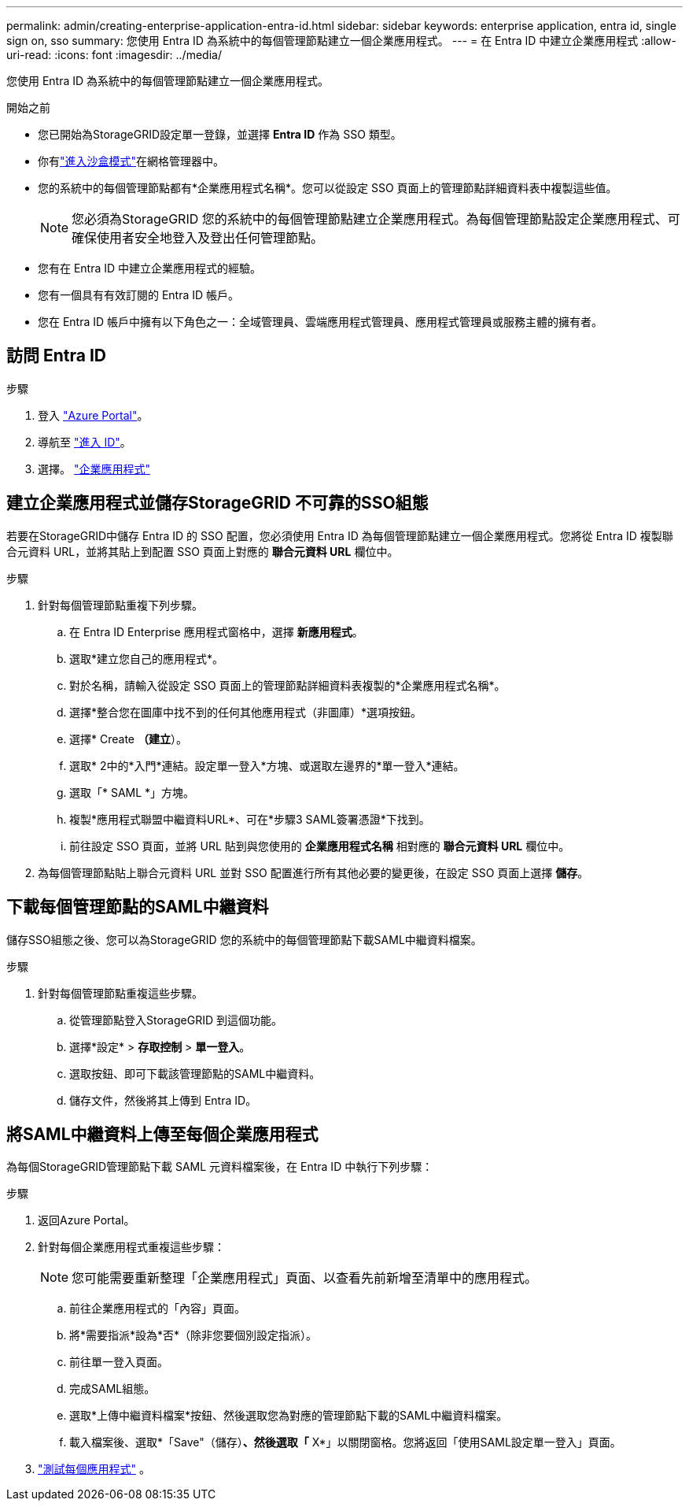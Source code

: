---
permalink: admin/creating-enterprise-application-entra-id.html 
sidebar: sidebar 
keywords: enterprise application, entra id, single sign on, sso 
summary: 您使用 Entra ID 為系統中的每個管理節點建立一個企業應用程式。 
---
= 在 Entra ID 中建立企業應用程式
:allow-uri-read: 
:icons: font
:imagesdir: ../media/


[role="lead"]
您使用 Entra ID 為系統中的每個管理節點建立一個企業應用程式。

.開始之前
* 您已開始為StorageGRID設定單一登錄，並選擇 *Entra ID* 作為 SSO 類型。
* 你有link:../admin/configure-sso.html#enter-sandbox-mode["進入沙盒模式"]在網格管理器中。
* 您的系統中的每個管理節點都有*企業應用程式名稱*。您可以從設定 SSO 頁面上的管理節點詳細資料表中複製這些值。
+

NOTE: 您必須為StorageGRID 您的系統中的每個管理節點建立企業應用程式。為每個管理節點設定企業應用程式、可確保使用者安全地登入及登出任何管理節點。

* 您有在 Entra ID 中建立企業應用程式的經驗。
* 您有一個具有有效訂閱的 Entra ID 帳戶。
* 您在 Entra ID 帳戶中擁有以下角色之一：全域管理員、雲端應用程式管理員、應用程式管理員或服務主體的擁有者。




== 訪問 Entra ID

.步驟
. 登入 https://portal.azure.com["Azure Portal"^]。
. 導航至 https://portal.azure.com/#blade/Microsoft_AAD_IAM/ActiveDirectoryMenuBlade["進入 ID"^]。
. 選擇。 https://portal.azure.com/#blade/Microsoft_AAD_IAM/StartboardApplicationsMenuBlade/Overview/menuId/["企業應用程式"^]




== 建立企業應用程式並儲存StorageGRID 不可靠的SSO組態

若要在StorageGRID中儲存 Entra ID 的 SSO 配置，您必須使用 Entra ID 為每個管理節點建立一個企業應用程式。您將從 Entra ID 複製聯合元資料 URL，並將其貼上到配置 SSO 頁面上對應的 *聯合元資料 URL* 欄位中。

.步驟
. 針對每個管理節點重複下列步驟。
+
.. 在 Entra ID Enterprise 應用程式窗格中，選擇 *新應用程式*。
.. 選取*建立您自己的應用程式*。
.. 對於名稱，請輸入從設定 SSO 頁面上的管理節點詳細資料表複製的*企業應用程式名稱*。
.. 選擇*整合您在圖庫中找不到的任何其他應用程式（非圖庫）*選項按鈕。
.. 選擇* Create *（建立*）。
.. 選取* 2中的*入門*連結。設定單一登入*方塊、或選取左邊界的*單一登入*連結。
.. 選取「* SAML *」方塊。
.. 複製*應用程式聯盟中繼資料URL*、可在*步驟3 SAML簽署憑證*下找到。
.. 前往設定 SSO 頁面，並將 URL 貼到與您使用的 *企業應用程式名稱* 相對應的 *聯合元資料 URL* 欄位中。


. 為每個管理節點貼上聯合元資料 URL 並對 SSO 配置進行所有其他必要的變更後，在設定 SSO 頁面上選擇 *儲存*。




== 下載每個管理節點的SAML中繼資料

儲存SSO組態之後、您可以為StorageGRID 您的系統中的每個管理節點下載SAML中繼資料檔案。

.步驟
. 針對每個管理節點重複這些步驟。
+
.. 從管理節點登入StorageGRID 到這個功能。
.. 選擇*設定* > *存取控制* > *單一登入*。
.. 選取按鈕、即可下載該管理節點的SAML中繼資料。
.. 儲存文件，然後將其上傳到 Entra ID。






== 將SAML中繼資料上傳至每個企業應用程式

為每個StorageGRID管理節點下載 SAML 元資料檔案後，在 Entra ID 中執行下列步驟：

.步驟
. 返回Azure Portal。
. 針對每個企業應用程式重複這些步驟：
+

NOTE: 您可能需要重新整理「企業應用程式」頁面、以查看先前新增至清單中的應用程式。

+
.. 前往企業應用程式的「內容」頁面。
.. 將*需要指派*設為*否*（除非您要個別設定指派）。
.. 前往單一登入頁面。
.. 完成SAML組態。
.. 選取*上傳中繼資料檔案*按鈕、然後選取您為對應的管理節點下載的SAML中繼資料檔案。
.. 載入檔案後、選取*「Save"（儲存）*、然後選取「* X*」以關閉窗格。您將返回「使用SAML設定單一登入」頁面。


. link:../admin/configure-sso.html#test-sso["測試每個應用程式"] 。

